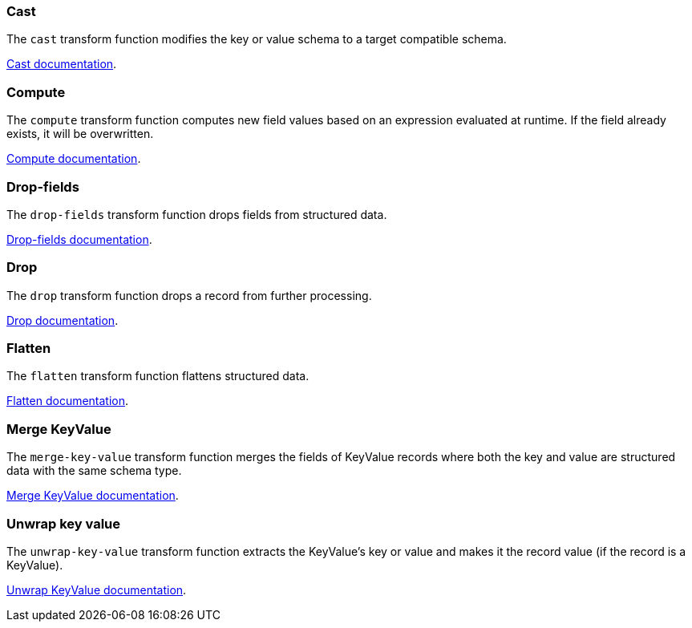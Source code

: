 [#cast]
=== Cast 

The `cast` transform function modifies the key or value schema to a target compatible schema.

xref:cast.adoc[Cast documentation].

[#compute]
=== Compute

The `compute` transform function computes new field values based on an expression evaluated at runtime. If the field already exists, it will be overwritten.

xref:compute.adoc[Compute documentation].

[#drop-fields]
=== Drop-fields

The `drop-fields` transform function drops fields from structured data.

xref:drop-fields.adoc[Drop-fields documentation].

[#drop]
=== Drop

The `drop` transform function drops a record from further processing.

xref:drop.adoc[Drop documentation].

[#flatten]
=== Flatten

The `flatten` transform function flattens structured data.

xref:flatten.adoc[Flatten documentation].

[#merge-key-value]
=== Merge KeyValue

The `merge-key-value` transform function merges the fields of KeyValue records where both the key and value are structured data with the same schema type.

xref:merge-key-value.adoc[Merge KeyValue documentation].

[#unwrap-key-value]
=== Unwrap key value

The `unwrap-key-value` transform function extracts the KeyValue's key or value and makes it the record value (if the record is a KeyValue).

xref:unwrap-key-value.adoc[Unwrap KeyValue documentation].

